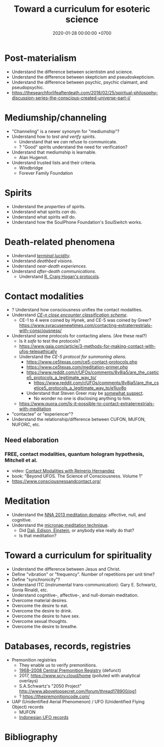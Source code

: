 #+TITLE: Toward a curriculum for esoteric science
#+DATE: 2020-01-28 00:00:00 +0700
* Post-materialism
- Understand the difference between scientistm and science.
- Understand the difference between skepticism and pseudoskepticism.
- Understand the difference between psychic, psychic claimant, and pseudopsychic.
- https://thesearchforlifeafterdeath.com/2018/02/25/spiritual-philosophy-discussion-series-the-conscious-created-universe-part-i/
* Mediumship/channeling
- "Channeling" is a newer synonym for "mediumship"?
- Understand how to /test and verify spirits/.
  - Understand that we /can/ refuse to communicate.
  - ? "Good" spirits understand the need for verification?
- Understand that mediumship is learnable.
  - Alan Hugenot.
- Understand trusted lists and their criteria.
  - Windbridge
  - Forever Family Foundation
* Spirits
- Understand the /properties/ of spirits.
- Understand what spirits /can/ do.
- Understand what spirits /will/ do.
- Understand how the SoulPhone Foundation's SoulSwitch works.
* Death-related phenomena
- Understand [[https://thesearchforlifeafterdeath.com/2017/10/22/terminal-lucidity-reveals-mysteries-about-consciousness/][/terminal lucidity/]].
- Understand /deathbed visions/.
- Understand /near-death experiences/.
- Understand /after-death communications/.
  - Understand [[https://afterlifeconnections.org/craig][R. Craig Hogan's protocols]].
* Contact modalities
- ? Understand how consciousness unifies the contact modalities.
- Understand /[[https://alien-ufo-research.com/ufo-sighting-classification/][CE-n close encounter classification scheme]]/.
  - CE-1 to 4 were coined by Hynek, and CE-5 was coined by Greer? https://www.syracusenewtimes.com/contacting-extraterrestrials-with-consciousness/
- Understand some protocols for contacting aliens.
  (Are these real?)
  - Is it /safe/ to test the protocols?
  - https://www.gaia.com/article/3-methods-for-making-contact-with-ufos-telepathically
  - Understand the /CE-5 protocol for summoning aliens/.
    - https://www.ce5texas.com/ce5-contact-protocols.php
    - https://www.ce5texas.com/meditation-primer.php
    - https://www.reddit.com/r/UFOs/comments/8v8ia5/are_the_csetice5_protocols_a_legitimate_way_to/
      - https://www.reddit.com/r/UFOs/comments/8v8ia5/are_the_csetice5_protocols_a_legitimate_way_to/e1luv8o
    - Understand that Steven Greer may be [[http://www.ufowatchdog.com/steven_greer.htm][somewhat suspect]].
      - No wonder no one is disclosing anything to him.
  - https://www.quora.com/Is-it-possible-to-contact-extraterrestrials-with-meditation
- "contactee" or "experiencer"?
- Understand the relationship/difference between CUFON, MUFON, NUFORC, etc.
** Need elaboration
*** FREE, contact modalities, quantum hologram hypothesis, Mitchell et al.
- video: [[https://www.youtube.com/watch?v=5Ckk8xO_wbE][Contact Modalities with Reinerio Hernandez]]
- book: "Beyond UFOS. The Science of Consciousness. Volume 1" \cite{schild2018beyond}
- https://www.consciousnessandcontact.org/
* Meditation
- Understand the [[https://www.frontiersin.org/articles/10.3389/fpsyg.2013.00806/full][NNA 2013 meditation domains]]: affective, null, and cognitive. \cite{nash2013toward}
- Understand the [[https://www.reddit.com/r/UFOs/comments/8v8ia5/are_the_csetice5_protocols_a_legitimate_way_to/e1m3m4n][micronap meditation technique]].
  - Did [[https://www.fastcompany.com/3023078/how-dali-einstein-and-aristotle-perfected-the-power-nap][Dali, Edison, Einstein]], or anybody else really do that?
  - Is that meditation?
* Toward a curriculum for spirituality
- Understand the difference between Jesus and Christ.
- Define "vibration" or "frequency".
  Number of repetitions per unit time?
- Define "synchronicity"?
- Understand ITC (instrumental trans-communication): Gary E. Schwartz, Sonia Rinaldi, etc.
- Understand cognitive-, affective-, and null-domain meditation.
- Overcome material desires.
- Overcome the desire to eat.
- Overcome the desire to drink.
- Overcome the desire to have sex.
- Overcome sexual thoughts.
- Overcome the desire to breathe.
* Databases, records, registries
- Premonition registries
  - They enable us to verify premonitions.
  - [[http://www.weirduniverse.net/blog/comments/central_premonitions_registry][1968--2008 Central Premonition Registry]] (defunct)
  - 2017, https://www.scry.cloud/home (polluted with analytical overlays)
  - S.A.Schwartz's "2050 Project" http://www.abovetopsecret.com/forum/thread178900/pg1
  - ? https://thepremonitioncode.com/
- UAP (Unidentified Aerial Phenomenon) / UFO (Unidentified Flying Object) records
  - MUFON
  - [[https://betaufoindonesia.blogspot.com/p/catatan-penampakan-ufo.html][Indonesian UFO records]]
* Bibliography
